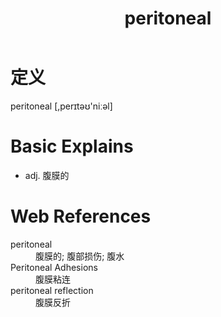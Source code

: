 #+title: peritoneal
#+roam_tags:英语单词

* 定义
  
peritoneal [,perɪtəʊ'niːəl]

* Basic Explains
- adj. 腹膜的

* Web References
- peritoneal :: 腹膜的; 腹部损伤; 腹水
- Peritoneal Adhesions :: 腹膜粘连
- peritoneal reflection :: 腹膜反折
